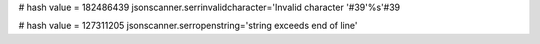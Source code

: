 
# hash value = 182486439
jsonscanner.serrinvalidcharacter='Invalid character '#39'%s'#39

# hash value = 127311205
jsonscanner.serropenstring='string exceeds end of line'

